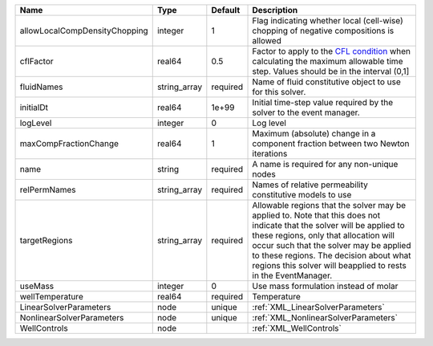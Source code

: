 

============================= ============ ======== ====================================================================================================================================================================================================================================================================================================================== 
Name                          Type         Default  Description                                                                                                                                                                                                                                                                                                            
============================= ============ ======== ====================================================================================================================================================================================================================================================================================================================== 
allowLocalCompDensityChopping integer      1        Flag indicating whether local (cell-wise) chopping of negative compositions is allowed                                                                                                                                                                                                                                 
cflFactor                     real64       0.5      Factor to apply to the `CFL condition <http://en.wikipedia.org/wiki/Courant-Friedrichs-Lewy_condition>`_ when calculating the maximum allowable time step. Values should be in the interval (0,1]                                                                                                                      
fluidNames                    string_array required Name of fluid constitutive object to use for this solver.                                                                                                                                                                                                                                                              
initialDt                     real64       1e+99    Initial time-step value required by the solver to the event manager.                                                                                                                                                                                                                                                   
logLevel                      integer      0        Log level                                                                                                                                                                                                                                                                                                              
maxCompFractionChange         real64       1        Maximum (absolute) change in a component fraction between two Newton iterations                                                                                                                                                                                                                                        
name                          string       required A name is required for any non-unique nodes                                                                                                                                                                                                                                                                            
relPermNames                  string_array required Names of relative permeability constitutive models to use                                                                                                                                                                                                                                                              
targetRegions                 string_array required Allowable regions that the solver may be applied to. Note that this does not indicate that the solver will be applied to these regions, only that allocation will occur such that the solver may be applied to these regions. The decision about what regions this solver will beapplied to rests in the EventManager. 
useMass                       integer      0        Use mass formulation instead of molar                                                                                                                                                                                                                                                                                  
wellTemperature               real64       required Temperature                                                                                                                                                                                                                                                                                                            
LinearSolverParameters        node         unique   :ref:`XML_LinearSolverParameters`                                                                                                                                                                                                                                                                                      
NonlinearSolverParameters     node         unique   :ref:`XML_NonlinearSolverParameters`                                                                                                                                                                                                                                                                                   
WellControls                  node                  :ref:`XML_WellControls`                                                                                                                                                                                                                                                                                                
============================= ============ ======== ====================================================================================================================================================================================================================================================================================================================== 


